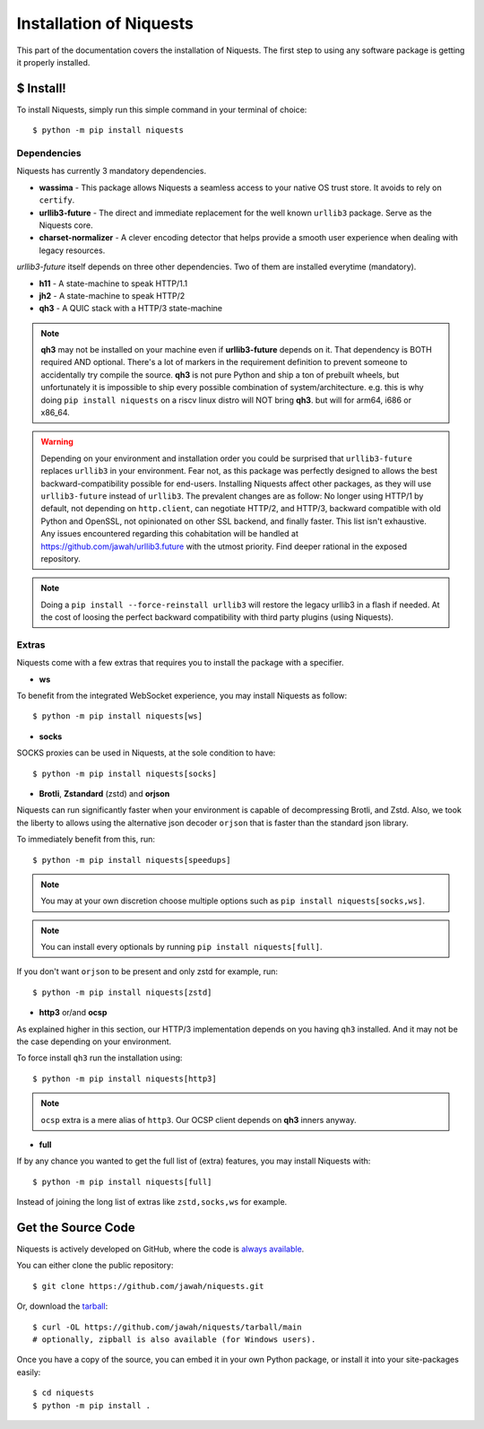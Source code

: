 .. meta::
   :description: Fast track to install Niquests and support latest protocols and security features. Install via pip, uv or poetry immediately! Discover available and most used optional extensions like zstandard, brotli, and WebSocket support.
   :keywords: Install Requests Python, Pip http client, Uv http install, Uv http client, Pip Niquests, Uv Niquests, Python WebSocket, SOCKS proxy, proxy

.. _install:

Installation of Niquests
========================

This part of the documentation covers the installation of Niquests.
The first step to using any software package is getting it properly installed.


$ Install!
----------

To install Niquests, simply run this simple command in your terminal of choice::

    $ python -m pip install niquests


Dependencies
~~~~~~~~~~~~

Niquests has currently 3 mandatory dependencies.

- **wassima**
  - This package allows Niquests a seamless access to your native OS trust store. It avoids to rely on ``certify``.
- **urllib3-future**
  - The direct and immediate replacement for the well known ``urllib3`` package. Serve as the Niquests core.
- **charset-normalizer**
  - A clever encoding detector that helps provide a smooth user experience when dealing with legacy resources.

*urllib3-future* itself depends on three other dependencies. Two of them are installed everytime (mandatory).

- **h11**
  - A state-machine to speak HTTP/1.1
- **jh2**
  - A state-machine to speak HTTP/2
- **qh3**
  - A QUIC stack with a HTTP/3 state-machine

.. note::
    **qh3** may not be installed on your machine even if **urllib3-future** depends on it.
    That dependency is BOTH required AND optional.
    There's a lot of markers in the requirement definition to prevent someone to accidentally try compile the source.
    **qh3** is not pure Python and ship a ton of prebuilt wheels, but unfortunately it is
    impossible to ship every possible combination of system/architecture.
    e.g. this is why doing ``pip install niquests`` on a riscv linux distro will NOT bring **qh3**. but will for arm64, i686 or x86_64.

.. warning::
    Depending on your environment and installation order you could be surprised that ``urllib3-future`` replaces
    ``urllib3`` in your environment. Fear not, as this package was perfectly designed to allows the best
    backward-compatibility possible for end-users.
    Installing Niquests affect other packages, as they will use ``urllib3-future`` instead of ``urllib3``.
    The prevalent changes are as follow: No longer using HTTP/1 by default, not depending on ``http.client``, can
    negotiate HTTP/2, and HTTP/3, backward compatible with old Python and OpenSSL, not opinionated on other SSL backend,
    and finally faster. This list isn't exhaustive. Any issues encountered regarding this cohabitation will be handled
    at https://github.com/jawah/urllib3.future with the utmost priority. Find deeper rational in the exposed repository.

.. note::
    Doing a ``pip install --force-reinstall urllib3`` will restore the legacy urllib3 in a flash if needed.
    At the cost of loosing the perfect backward compatibility with third party plugins (using Niquests).

Extras
~~~~~~

Niquests come with a few extras that requires you to install the package with a specifier.

- **ws**

To benefit from the integrated WebSocket experience, you may install Niquests as follow::

    $ python -m pip install niquests[ws]

- **socks**

SOCKS proxies can be used in Niquests, at the sole condition to have::

    $ python -m pip install niquests[socks]

- **Brotli**, **Zstandard** (zstd) and **orjson**

Niquests can run significantly faster when your environment is capable of decompressing Brotli, and Zstd.
Also, we took the liberty to allows using the alternative json decoder ``orjson`` that is faster than the
standard json library.

To immediately benefit from this, run::

    $ python -m pip install niquests[speedups]

.. note:: You may at your own discretion choose multiple options such as ``pip install niquests[socks,ws]``.

.. note:: You can install every optionals by running ``pip install niquests[full]``.

If you don't want ``orjson`` to be present and only zstd for example, run::

    $ python -m pip install niquests[zstd]

- **http3** or/and **ocsp**

As explained higher in this section, our HTTP/3 implementation depends on you having ``qh3`` installed. And it may not
be the case depending on your environment.

To force install ``qh3`` run the installation using::

    $ python -m pip install niquests[http3]


.. note:: ``ocsp`` extra is a mere alias of ``http3``. Our OCSP client depends on **qh3** inners anyway.

- **full**

If by any chance you wanted to get the full list of (extra) features, you may install Niquests with::

    $ python -m pip install niquests[full]

Instead of joining the long list of extras like ``zstd,socks,ws`` for example.

Get the Source Code
-------------------

Niquests is actively developed on GitHub, where the code is
`always available <https://github.com/jawah/niquests>`_.

You can either clone the public repository::

    $ git clone https://github.com/jawah/niquests.git

Or, download the `tarball <https://github.com/jawah/niquests/tarball/main>`_::

    $ curl -OL https://github.com/jawah/niquests/tarball/main
    # optionally, zipball is also available (for Windows users).

Once you have a copy of the source, you can embed it in your own Python
package, or install it into your site-packages easily::

    $ cd niquests
    $ python -m pip install .
